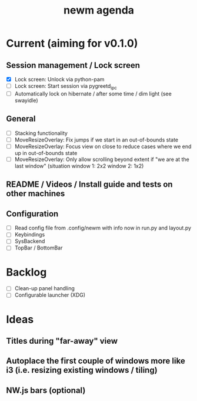 #+TITLE: newm agenda

* Current (aiming for v0.1.0)

** Session management / Lock screen
- [X] Lock screen: Unlock via python-pam
- [ ] Lock screen: Start session via pygreetd_ipc
- [ ] Automatically lock on hibernate / after some time / dim light (see swayidle)

** General
- [ ] Stacking functionality
- [ ] MoveResizeOverlay: Fix jumps if we start in an out-of-bounds state
- [ ] MoveResizeOverlay: Focus view on close to reduce cases where we end up in out-of-bounds state
- [ ] MoveResizeOverlay: Only allow scrolling beyond extent if "we are at the last window" (situation window 1: 2x2 window 2: 1x2)

** README / Videos / Install guide and tests on other machines

** Configuration
- [ ] Read config file from .config/newm with info now in run.py and layout.py
- [ ] Keybindings
- [ ] SysBackend
- [ ] TopBar / BottomBar

* Backlog
- [ ] Clean-up panel handling
- [ ] Configurable launcher (XDG)

* Ideas
** Titles during "far-away" view
** Autoplace the first couple of windows more like i3 (i.e. resizing existing windows / tiling)
** NW.js bars (optional)
